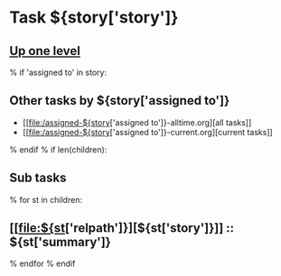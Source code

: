 #+OPTIONS: toc:nil        (no TOC at all)
#+STYLE:    <link rel="stylesheet" type="text/css" href="/stylesheet.css" />
* Task ${story['story']}
** [[file:../index.org][Up one level]]
% if 'assigned to' in story:
** Other tasks by ${story['assigned to']}
- [[file:/assigned-${story['assigned to']}-alltime.org][all tasks]] 
- [[file:/assigned-${story['assigned to']}-current.org][current tasks]]
% endif
% if len(children):
** Sub tasks
% for st in children:
** [[file:${st['relpath']}][${st['story']}]] :: ${st['summary']}
% endfor
% endif

